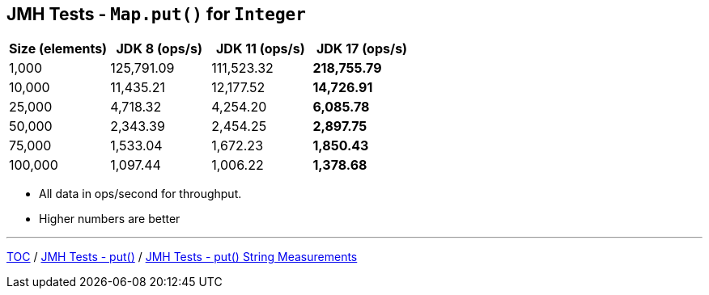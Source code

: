 == JMH Tests - `Map.put()` for `Integer`

[%header,cols=">1,>1,>1,>1"]
|===
|Size (elements)|JDK 8 (ops/s)|JDK 11 (ops/s)|JDK 17 (ops/s)
|1,000 |125,791.09|111,523.32|*218,755.79*
|10,000|11,435.21|12,177.52|*14,726.91*
|25,000|4,718.32|4,254.20|*6,085.78*
|50,000|2,343.39|2,454.25|*2,897.75*
|75,000|1,533.04|1,672.23|*1,850.43*
|100,000|1,097.44|1,006.22|*1,378.68*
|===

* All data in ops/second for throughput.
* Higher numbers are better

---

link:./00_toc.adoc[TOC] /
link:./04_jmh_tests_code_put.adoc[JMH Tests - put()] /
link:./06_jmh_tests_map_put_string_measurements.adoc[JMH Tests - put() String Measurements]
